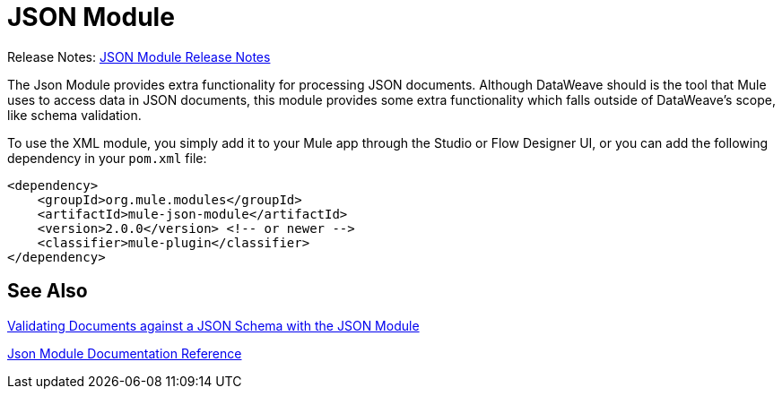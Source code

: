 = JSON Module
:keywords: JSON, Json Schema, validator

Release Notes: link:/release-notes/json-module-release-notes[JSON Module Release Notes]

The Json Module provides extra functionality for processing JSON documents. Although DataWeave should is the tool that Mule uses to access data in JSON documents, this module provides some extra functionality which falls outside of DataWeave's scope, like schema validation.

To use the XML module, you simply add it to your Mule app through the Studio or Flow Designer UI, or you can add the following dependency in your `pom.xml` file:

[source,XML,linenums]
----
<dependency>
    <groupId>org.mule.modules</groupId>
    <artifactId>mule-json-module</artifactId>
    <version>2.0.0</version> <!-- or newer -->
    <classifier>mule-plugin</classifier>
</dependency>
----

== See Also

link:json-schema-validation[Validating Documents against a JSON Schema with the JSON Module]

link:json-reference[Json Module Documentation Reference]
